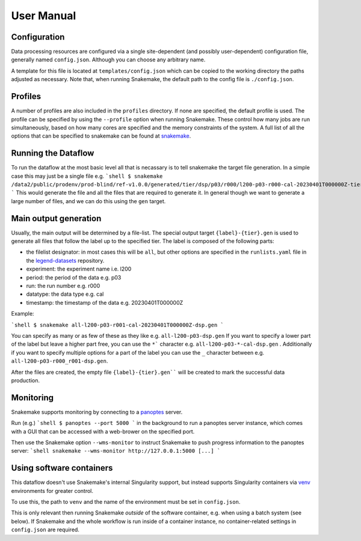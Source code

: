 User Manual
-----------

Configuration
=============

Data processing resources are configured via a single site-dependent (and
possibly user-dependent) configuration file, generally named ``config.json``.
Although you can choose any arbitrary name.

A template for this file is located at ``templates/config.json``
which can be copied to the working directory
the paths adjusted as necessary. Note that, when running Snakemake,
the default path to the config file is ``./config.json``.

Profiles
========

A number of profiles are also included in the ``profiles`` directory. If none
are specified, the default profile is used. The profile can be specified by
using the ``--profile`` option when running Snakemake. These control how many
jobs are run simultaneously, based on how many cores are specified and the
memory constraints of the system. A full list of all the options that can be
specified to snakemake can be found at `snakemake
<https://snakemake.readthedocs.io/en/stable/executing/cli.html>`_.


Running the Dataflow
====================

To run the dataflow at the most basic level all that is necassary is to tell
snakemake the target file generation. In a simple case this may just be a
single file e.g.
```shell
$ snakemake /data2/public/prodenv/prod-blind/ref-v1.0.0/generated/tier/dsp/p03/r000/l200-p03-r000-cal-20230401T000000Z-tier_dsp.lh5
```
This would generate the file and all the files that are required to generate
it.  In general though we want to generate a large number of files, and we can
do this using the ``gen`` target.

Main output generation
======================

Usually, the main output will be determined by a file-list.  The special output
target ``{label}-{tier}.gen`` is used to generate all files that follow the
label up to the specified tier.  The label is composed of the following parts:

- the filelist designator: in most cases this will be ``all``, but other
  options are specified in the ``runlists.yaml`` file in the `legend-datasets
  <https://github.com/legend-exp/legend-datasets>`_ repository.
- experiment: the experiment name i.e. l200
- period: the period of the data e.g. p03
- run: the run number e.g. r000
- datatype: the data type e.g. cal
- timestamp: the timestamp of the data e.g. 20230401T000000Z

Example:

```shell
$ snakemake all-l200-p03-r001-cal-20230401T000000Z-dsp.gen
```

You can specify as many or as few of these as they like e.g.
``all-l200-p03-dsp.gen`` If you want to specify a lower part of the label but
leave a higher part free, you can use the ``*``` character e.g.
``all-l200-p03-*-cal-dsp.gen`` .  Additionally if you want to specify multiple
options for a part of the label you can use the ``_`` character between e.g.
``all-l200-p03-r000_r001-dsp.gen``.

After the files are created, the empty file ``{label}-{tier}.gen```` will be
created to mark the successful data production.


Monitoring
==========

Snakemake supports monitoring by connecting to a
`panoptes <https://github.com/panoptes-organization/panoptes>`_ server.

Run (e.g.)
```shell
$ panoptes --port 5000
```
in the background to run a panoptes server instance, which comes with a
GUI that can be accessed with a web-brower on the specified port.

Then use the Snakemake option ``--wms-monitor`` to instruct Snakemake to push
progress information to the panoptes server:
```shell
snakemake --wms-monitor http://127.0.0.1:5000 [...]
```

Using software containers
=========================

This dataflow doesn't use Snakemake's internal Singularity support, but
instead supports Singularity containers via
`venv <https://github.com/oschulz/singularity-venv>`_ environments
for greater control.

To use this, the path to ``venv`` and the name of the environment must be set
in ``config.json``.

This is only relevant then running Snakemake *outside* of the software
container, e.g. when using a batch system (see below). If Snakemake
and the whole workflow is run inside of a container instance, no
container-related settings in ``config.json`` are required.
